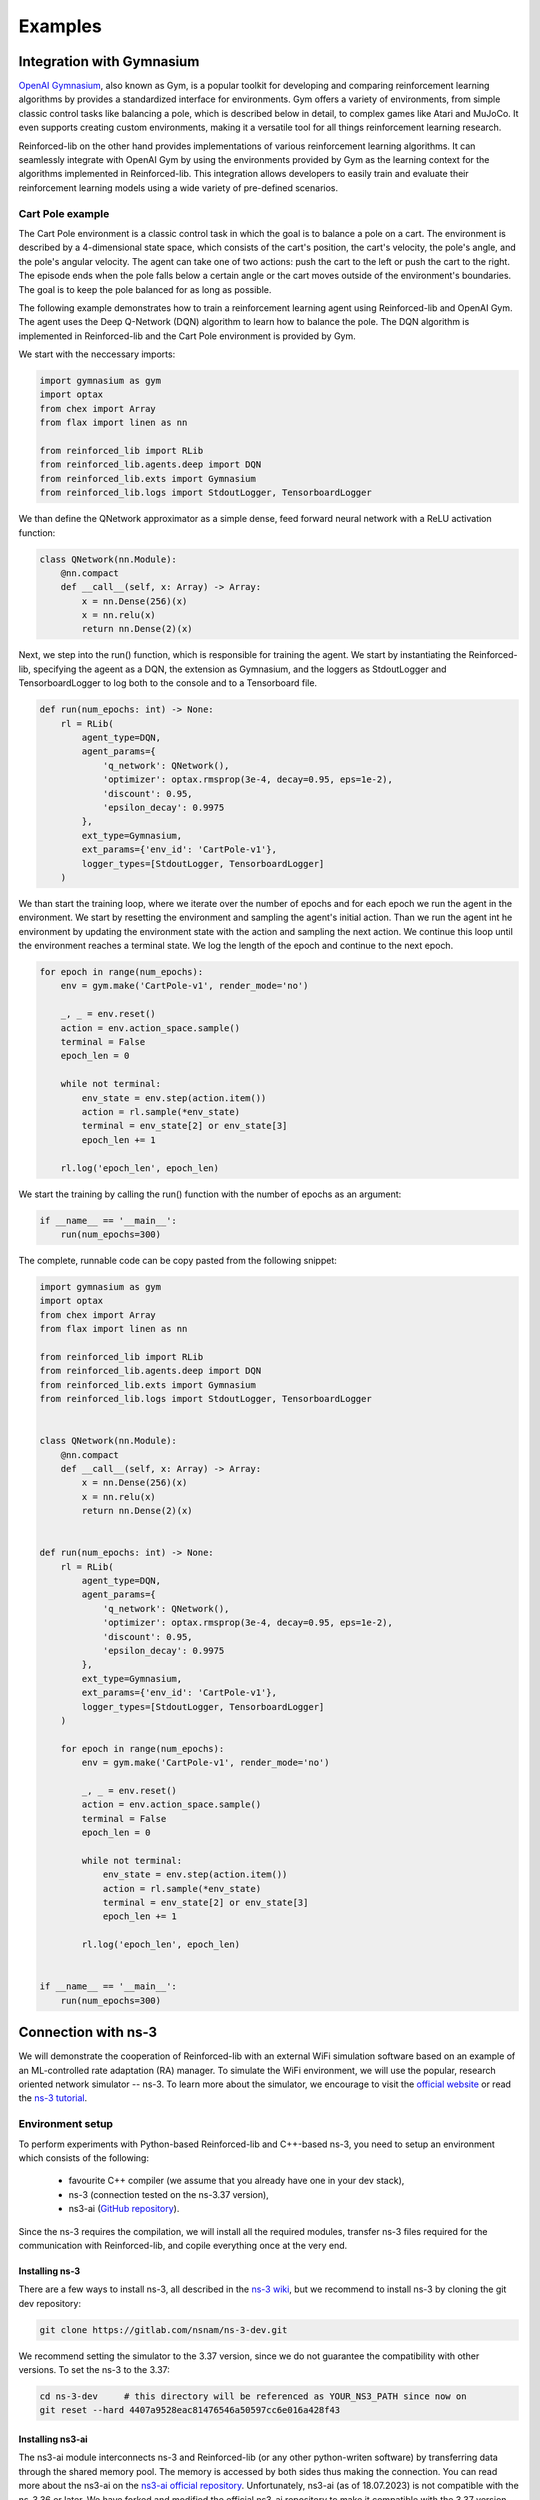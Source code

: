 .. _examples_page:

########
Examples
########

.. _gym_integration:

**************************
Integration with Gymnasium
**************************

`OpenAI Gymnasium <https://gymnasium.farama.org/>`_, also known as Gym, is a popular toolkit for developing and comparing reinforcement learning algorithms by provides a standardized interface for environments. Gym offers a variety of environments, from simple classic control tasks like balancing a pole, which is described below in detail, to complex games like Atari and MuJoCo. It even supports creating custom environments, making it a versatile tool for all things reinforcement learning research.

Reinforced-lib on the other hand provides implementations of various reinforcement learning algorithms. It can seamlessly integrate with OpenAI Gym by using the environments provided by Gym as the learning context for the algorithms implemented in Reinforced-lib. This integration allows developers to easily train and evaluate their reinforcement learning models using a wide variety of pre-defined scenarios.

Cart Pole example
=================

The Cart Pole environment is a classic control task in which the goal is to balance a pole on a cart. The environment is described by a 4-dimensional state space, which consists of the cart's position, the cart's velocity, the pole's angle, and the pole's angular velocity. The agent can take one of two actions: push the cart to the left or push the cart to the right. The episode ends when the pole falls below a certain angle or the cart moves outside of the environment's boundaries. The goal is to keep the pole balanced for as long as possible.

The following example demonstrates how to train a reinforcement learning agent using Reinforced-lib and OpenAI Gym. The agent uses the Deep Q-Network (DQN) algorithm to learn how to balance the pole. The DQN algorithm is implemented in Reinforced-lib and the Cart Pole environment is provided by Gym.

We start with the neccessary imports:

.. code-block:: python

    import gymnasium as gym
    import optax
    from chex import Array
    from flax import linen as nn

    from reinforced_lib import RLib
    from reinforced_lib.agents.deep import DQN
    from reinforced_lib.exts import Gymnasium
    from reinforced_lib.logs import StdoutLogger, TensorboardLogger

We than define the QNetwork approximator as a simple dense, feed forward neural network with a ReLU activation function:

.. code-block:: python

    class QNetwork(nn.Module):
        @nn.compact
        def __call__(self, x: Array) -> Array:
            x = nn.Dense(256)(x)
            x = nn.relu(x)
            return nn.Dense(2)(x)

Next, we step into the run() function, which is responsible for training the agent. We start by instantiating the Reinforced-lib, specifying the ageent as a DQN, the extension as Gymnasium, and the loggers as StdoutLogger and TensorboardLogger to log both to the console and to a Tensorboard file.

.. code-block:: python

    def run(num_epochs: int) -> None:
        rl = RLib(
            agent_type=DQN,
            agent_params={
                'q_network': QNetwork(),
                'optimizer': optax.rmsprop(3e-4, decay=0.95, eps=1e-2),
                'discount': 0.95,
                'epsilon_decay': 0.9975
            },
            ext_type=Gymnasium,
            ext_params={'env_id': 'CartPole-v1'},
            logger_types=[StdoutLogger, TensorboardLogger]
        )

We than start the training loop, where we iterate over the number of epochs and for each epoch we run the agent in the environment. We start by resetting the environment and sampling the agent's initial action. Than we run the agent int he environment by updating the environment state with the action and sampling the next action. We continue this loop until the environment reaches a terminal state. We log the length of the epoch and continue to the next epoch.

.. code-block:: python

        for epoch in range(num_epochs):
            env = gym.make('CartPole-v1', render_mode='no')

            _, _ = env.reset()
            action = env.action_space.sample()
            terminal = False
            epoch_len = 0

            while not terminal:
                env_state = env.step(action.item())
                action = rl.sample(*env_state)
                terminal = env_state[2] or env_state[3]
                epoch_len += 1
            
            rl.log('epoch_len', epoch_len)

We start the training by calling the run() function with the number of epochs as an argument:

.. code-block:: python

    if __name__ == '__main__':
        run(num_epochs=300)

The complete, runnable code can be copy pasted from the following snippet:

.. code-block:: python

    import gymnasium as gym
    import optax
    from chex import Array
    from flax import linen as nn

    from reinforced_lib import RLib
    from reinforced_lib.agents.deep import DQN
    from reinforced_lib.exts import Gymnasium
    from reinforced_lib.logs import StdoutLogger, TensorboardLogger


    class QNetwork(nn.Module):
        @nn.compact
        def __call__(self, x: Array) -> Array:
            x = nn.Dense(256)(x)
            x = nn.relu(x)
            return nn.Dense(2)(x)


    def run(num_epochs: int) -> None:
        rl = RLib(
            agent_type=DQN,
            agent_params={
                'q_network': QNetwork(),
                'optimizer': optax.rmsprop(3e-4, decay=0.95, eps=1e-2),
                'discount': 0.95,
                'epsilon_decay': 0.9975
            },
            ext_type=Gymnasium,
            ext_params={'env_id': 'CartPole-v1'},
            logger_types=[StdoutLogger, TensorboardLogger]
        )

        for epoch in range(num_epochs):
            env = gym.make('CartPole-v1', render_mode='no')

            _, _ = env.reset()
            action = env.action_space.sample()
            terminal = False
            epoch_len = 0

            while not terminal:
                env_state = env.step(action.item())
                action = rl.sample(*env_state)
                terminal = env_state[2] or env_state[3]
                epoch_len += 1
            
            rl.log('epoch_len', epoch_len)


    if __name__ == '__main__':
        run(num_epochs=300)


.. _ns3_connection:

********************
Connection with ns-3
********************

We will demonstrate the cooperation of Reinforced-lib with an external WiFi simulation software based on an example of
an ML-controlled rate adaptation (RA) manager. To simulate the WiFi environment, we will use the popular, research oriented
network simulator -- ns-3. To learn more about the simulator, we encourage to visit the
`official website <https://www.nsnam.org/>`_ or read the
`ns-3 tutorial <https://www.nsnam.org/docs/release/3.36/tutorial/html/index.html>`_.


Environment setup
=================

To perform experiments with Python-based Reinforced-lib and C++-based ns-3, you need to setup an environment which
consists of the following:

  * favourite C++ compiler (we assume that you already have one in your dev stack),
  * ns-3 (connection tested on the ns-3.37 version),
  * ns3-ai (`GitHub repository <https://github.com/hust-diangroup/ns3-ai/>`_).

Since the ns-3 requires the compilation, we will install all the required modules, transfer ns-3 files required for the
communication with Reinforced-lib, and copile everything once at the very end.


Installing ns-3
---------------

There are a few ways to install ns-3, all described in the `ns-3 wiki <https://www.nsnam.org/wiki/Installation>`_,
but we recommend to install ns-3 by cloning the git dev repository:

.. code-block:: bash

    git clone https://gitlab.com/nsnam/ns-3-dev.git

We recommend setting the simulator to the 3.37 version, since we do not guarantee the compatibility with other versions.
To set the ns-3 to the 3.37:

.. code-block:: bash

    cd ns-3-dev     # this directory will be referenced as YOUR_NS3_PATH since now on
    git reset --hard 4407a9528eac81476546a50597cc6e016a428f43


Installing ns3-ai
-----------------

The ns3-ai module interconnects ns-3 and Reinforced-lib (or any other python-writen software) by transferring data through
the shared memory pool. The memory is accessed by both sides thus making the connection. You can read more about the ns3-ai on the
`ns3-ai official repository <https://github.com/hust-diangroup/ns3-ai>`_. Unfortunately, ns3-ai (as of 18.07.2023) is not compatible with the ns-3.36 or later. We have forked and modified the official ns3-ai repository to make it compatible with the 3.37 version. To install the compatible, forked version run the following commands

.. code-block:: bash

    cd $YOUR_NS3_PATH/contrib/
    git clone --single-branch --branch ml4wifi https://github.com/m-wojnar/ns3-ai.git
    pip install "$YOUR_NS3_PATH/contrib/ns3-ai/py_interface"


Transferring ns3 files
----------------------

In ``$REINFORCED_LIB/examples/ns-3-ra/`` there are two directories. The ``scratch`` contains an
example RA scenario, which will be described in the :ref:`next section <rlib-sim>`. The ``contrib`` directory
contains a ``rlib-wifi-manager`` module with the specification of a custom rate adaptation manager that communicates with python
with the use of ns3-ai. You need to transfer both of these directories in the appropriate locations by running the
following commands:

.. code-block:: bash

    cp $REINFORCED_LIB/examples/ns-3-ra/scratch/* $YOUR_NS3_PATH/scratch/
    cp -r $REINFORCED_LIB/examples/ns-3-ra/contrib/rlib-wifi-manager $YOUR_NS3_PATH/contrib/

.. note::

    To learn more about adding contrib modules to ns-3, visit
    the `ns-3 manual <https://www.nsnam.org/docs/manual/html/new-modules.html>`_.


Compiling ns3
-------------

To have the simulator working and fully integrated with the Reinforced-lib, we need to compile it. We do this from the ``YOUR_NS3_PATH`` in two steps, by first configuring the compilation and than by building ns-3:

.. code-block:: bash

    cd $YOUR_NS3_PATH
    ./ns3 configure --build-profile=optimized --enable-examples --enable-tests
    ./ns3 build

Once you have built ns-3, you can test the ns-3 and Reinforced-lib integration by executing the script that runs an example
rate adaptation scenario controlled by the UCB agent.

.. code-block:: bash

    cd $REINFORCED_LIB
    ./test/test_ns3_integration.sh $YOUR_NS3_PATH

On success, in your home directory, there should be a ``rlib-ns3-integration-test.csv`` file generated filled with some data.

.. _rlib-sim:

Simulation scenario
===================


ns-3 (C++) part
---------------

In ``rscratch`` directory we supply an example scenario ``rlib-sim.cc`` to test the rate adaptation manager in the 802.11ax
environment. The scenario is highly customizable but the key points
are that there is one access point (AP) and a variable number (``--nWifi``) of stations (STA); there is an uplink, saturated
communication (from stations to AP) and the AP is in line of sight with all the stations; all the stations are at the point of
:math:`(0, 0)~m` and the AP can either be at :math:`(0, 0)~m` as well or in some distance (``--initialPosition``)
from the stations. The AP can also be moving with a constant velocity (``--velocity``) to simulate dynamic scenarios.
Other assumptions from the simulation are the A-MPDU frame aggregation, 5 Ghz frequency band, and single spatial stream.

By typing ``$YOUR_NS3_PATH/build/scratch/ns3.37-ra-sim-optimized --help`` you can go over the simulation parameters and
learn what is the function of each.

.. code-block:: bash

    ./build/scratch/ns3.37-ra-sim-optimized --help
    [Program Options] [General Arguments]

    Program Options:
        --area:             Size of the square in which stations are wandering (m) [RWPM mobility type] [40]
        --channelWidth:     Channel width (MHz) [20]
        --csvPath:          Save an output file in the CSV format
        --dataRate:         Aggregate traffic generators data rate (Mb/s) [125]
        --deltaPower:       Power change (dBm) [0]
        --initialPosition:  Initial position of the AP on X axis (m) [Distance mobility type] [0]
        --intervalPower:    Interval between power change (s) [4]
        --logEvery:         Time interval between successive measurements (s) [1]
        --lossModel:        Propagation loss model to use [LogDistance, Nakagami] [LogDistance]
        --minGI:            Shortest guard interval (ns) [3200]
        --mobilityModel:    Mobility model [Distance, RWPM] [Distance]
        --nodeSpeed:        Maximum station speed (m/s) [RWPM mobility type] [1.4]
        --nodePause:        Maximum time station waits in newly selected position (s) [RWPM mobility type] [20]
        --nWifi:            Number of transmitting stations [1]
        --pcapPath:         Save a PCAP file from the AP
        --simulationTime:   Duration of the simulation excluding warmup stage (s) [20]
        --velocity:         Velocity of the AP on X axis (m/s) [Distance mobility type] [0]
        --warmupTime:       Duration of the warmup stage (s) [2]
        --wifiManager:      Rate adaptation manager [ns3::RLibWifiManager]
        --wifiManagerName:  Name of the Wi-Fi manager in CSV

    General Arguments:
        --PrintGlobals:              Print the list of globals.
        --PrintGroups:               Print the list of groups.
        --PrintGroup=[group]:        Print all TypeIds of group.
        --PrintTypeIds:              Print all TypeIds.
        --PrintAttributes=[typeid]:  Print all attributes of typeid.
        --PrintVersion:              Print the ns-3 version.
        --PrintHelp:                 Print this help message.


Reinforced-lib (python) end
---------------------------

The provided rate adaptation manager is implemented in the file ``$REINFORCED_LIB/examples/ns-3-ra/main.py``. Here we specify the
communication with the ns-3 simulator by defining the environment's observation space and the action space, we create the ``RLib``
agent, we provide the agent-environment interaction loop which reacts to the incoming (aggregated) frames by responding with an appropriate MCS,
and cleans up the environment when the simulation is done. Below we include and explain the essential fragments from the ``main.py`` script.

.. code-block:: python
    :linenos:
    :lineno-start: 4

    from ext import IEEE_802_11_ax_RA
    from particle_filter import ParticleFilter
    from py_interface import *   # Import the ns3-ai structures

    from reinforced_lib import RLib
    from reinforced_lib.agents.mab import *

We import the RA extension, agents and the RLib module. Line 6 is responsible for importing the structures from the ns3-ai
library.

.. code-block:: python
    :linenos:
    :lineno-start: 12

    class Env(Structure):
    _pack_ = 1
    _fields_ = [
        ('power', c_double),
        ('time', c_double),
        ('cw', c_uint32),
        ('n_failed', c_uint32),
        ('n_successful', c_uint32),
        ('n_wifi', c_uint32),
        ('station_id', c_uint32),
        ('type', c_uint8)
    ]


    class Act(Structure):
        _pack_ = 1
        _fields_ = [
            ('station_id', c_uint32),
            ('mcs', c_uint8)
        ]

Next we define the ns3-ai structures that describe the environment space and action space accordingly. The structures must
strictly reflect the ones defined in the 
`header file <https://github.com/m-wojnar/reinforced-lib/blob/main/examples/ns-3-ra/contrib/rlib-wifi-manager/model/rlib-wifi-manager.h>`_
``contrib/rlib-wifi-manager/model/rlib-wifi-manager.h`` because it is the interface of the shared memory data bridge between
python and C++. You can learn more about the data exchange model
`here <https://github.com/hust-diangroup/ns3-ai/tree/master/examples/a_plus_b>`_.


.. code-block:: python
    :linenos:
    :lineno-start: 73

    rl = RLib(
        agent_type=agent_type,
        agent_params=agent_params,
        ext_type=IEEE_802_11_ax_RA
    )

    exp = Experiment(mempool_key, memory_size, 'ra-sim', ns3_path)
    var = Ns3AIRL(memblock_key, Env, Act)

In line 73, we create an instance of RLib by supplying the appropriate, parametrized agent and the 802.11ax environment extension.
We define the ns3-ai experiment in line 79 by setting the memory key, the memory size, the name of the ns-3 scenario, and the path
to the ns3 root directory. In line 80, we create a handler to the shared memory interface by providing an arbitrary key and
the previously defined environment and action structures.


.. code-block:: python
    :linenos:
    :lineno-start: 82

    try:
        ns3_process = exp.run(ns3_args, show_output=True)

        while not var.isFinish():
            with var as data:
                if data is None:
                    break

                if data.env.type == 0:
                    data.act.station_id = rl.init(seed)

                elif data.env.type == 1:
                    observation = {
                        'time': data.env.time,
                        'n_successful': data.env.n_successful,
                        'n_failed': data.env.n_failed,
                        'n_wifi': data.env.n_wifi,
                        'power': data.env.power,
                        'cw': data.env.cw
                    }

                    data.act.station_id = data.env.station_id
                    data.act.mcs = rl.sample(agent_id=data.env.station_id, **observation)

        ns3_process.wait()
    finally:
        del exp

The final step to make the example work is to define the agent-environment interaction loop. We loop while the ns3 simulation is running (line 85)
and if there is any data to be read (line 86). We differentiate the environment observation by a type attribute which
indicates whether it is an initialization frame or not. On initialization (line 90), we have to initialize our RL agent with
some seed. In the opposite case we translate the observation to a dictionary (lines 94-102) and override the action structure
with the received station ID (line 104) and the appropriate MCS selected by the RL agent (line 105). The last thing is to
clean up the shared memory environment when the simulation is finished (lines 107 and 107).


Example experiments
===================

We supply the ``$REINFORCED_LIB/examples/ns-3-ra/main.py`` script with the CLI so that you can test the rate adaptation manager in different
scenarios. We reflect all the command line arguments listed in :ref:`ns3 scenario <rlib-sim>` ``scratch/ra-sim.cc`` with four additional arguments:

  * ``--agent`` -- the type of RL agent responsible for the RA, a required argument,
  * ``--mempoolKey`` -- shared memory pool key, which is an arbitrary integer, greater than 1000, default is 1234.
  * ``--ns3Path`` -- path to the ns3 root directory, a required argument,

You can try running the following commands to test the Reinforced-lib rate adaptation manager in different example scenarios:

  a. Static scenario with 1 AP and 1 STA both positioned in the same place, RA handled by the *UCB* agent

    .. code-block:: bash
        
        python $REINFORCED_LIB/examples/ns-3-ra/main.py --agent="UCB" --ns3Path="$YOUR_NS3_PATH"

  b. Static scenario with 1 AP and 1 STA both positioned in the same place, RA handled by the *UCB* agent. Output
  saved to the ``$HOME/ra-results.csv`` file and ``.pcap`` saved to the ``$HOME/ra-experiment-0-0.pcap``.

    .. code-block:: bash
        
        python $REINFORCED_LIB/examples/ns-3-ra/main.py --agent="UCB" --ns3Path="$YOUR_NS3_PATH" --csvPath="$HOME/ra-results.scv" --pcapPath="$HOME/ra-experiment"

  c. Static scenario with 1 AP and 16 stations at a 10 m distance, RA handled by the *ThompsonSampling* agent.

    .. code-block:: bash

        python $REINFORCED_LIB/examples/ns-3-ra/main.py --agent="ThompsonSampling" --ns3_path="$YOUR_NS3_PATH" --nWifi=16 --initialPosition=10

  d. Dynamic scenario with 1 AP and 1 STA starting at 0 m and moving away from AP with a velocity of 1 m/s, RA handled by the *ParticleFilter* agent.

    .. code-block:: bash

        python $REINFORCED_LIB/examples/ns-3-ra/main.py --agent="ParticleFilter" --ns3Path="$YOUR_NS3_PATH" --velocity=1
